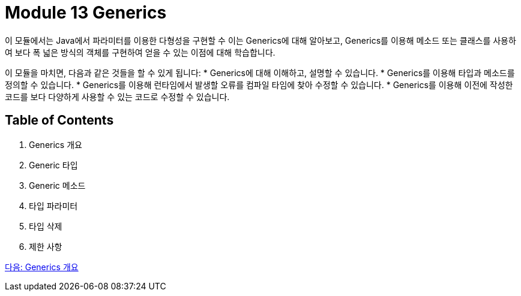 = Module 13 Generics

이 모듈에서는 Java에서 파라미터를 이용한 다형성을 구현할 수 이는 Generics에 대해 알아보고, Generics를 이용해 메소드 또는 클래스를 사용하여 보다 폭 넓은 방식의 객체를 구현하여 얻을 수 있는 이점에 대해 학습합니다.

이 모듈을 마치면, 다음과 같은 것들을 할 수 있게 됩니다:
* Generics에 대해 이해하고, 설명할 수 있습니다.
* Generics를 이용해 타입과 메소드를 정의할 수 있습니다.
* Generics를 이용해 런타임에서 발생할 오류를 컴파일 타임에 찾아 수정할 수 있습니다.
* Generics를 이용해 이전에 작성한 코드를 보다 다양하게 사용할 수 있는 코드로 수정할 수 있습니다.

== Table of Contents

1. Generics 개요
2. Generic 타입
3. Generic 메소드
4. 타입 파라미터
5. 타입 삭제
6. 제한 사항

link:./02_overview_generics.adoc[다음: Generics 개요]


////
Java Generics 책 목차
1. Java Generics 개요
Generics란 무엇인가?
Generics 도입 배경과 필요성
Generics의 장점과 단점
Java Collections Framework와 Generics의 관계

2. Generics의 기본
Generics 문법 이해
타입 파라미터 선언 및 사용법
다중 타입 파라미터
제네릭 클래스 정의
제네릭 메소드 정의
제한된 타입 파라미터
extends 키워드
다중 제한 (Multiple Bounds)
3. Generics와 타입 안정성
컴파일 타임 타입 체크
타입 캐스팅 제거
Raw Type(비제네릭 타입)의 이해와 사용 지양
타입 안정성과 코드 품질 향상
4. Generics의 고급 주제
와일드카드(?) 이해
? extends T와 공변성(Covariance)
? super T와 반공변성(Contravariance)
무제한 와일드카드(?)
Generics와 타입 소거(Type Erasure)
컴파일러가 Generics를 처리하는 방식
타입 소거의 이점과 한계
상속과 Generics
제네릭 클래스 상속
제네릭 메소드 오버라이딩
5. Java Collections와 Generics
Generics를 활용한 컬렉션 프레임워크
List, Set, Map 등
제네릭 알고리즘
제네릭 타입을 사용한 스트림 API
6. Generics와 메소드 참조
제네릭 타입과 람다식
메소드 참조에서 제네릭 활용
7. 제네릭과 배열
왜 제네릭 배열을 생성할 수 없는가?
제네릭 배열의 우회적 사용 방법
제네릭 배열과 리플렉션
8. 제네릭 타입의 한계와 주의사항
타입 소거의 제한
런타임 시 타입 정보 부족 문제
오토박싱/언박싱과 Generics의 관계
제네릭 클래스와 타입 비교 문제
9. Generics와 리플렉션
리플렉션을 활용한 제네릭 타입 정보 추출
리플렉션으로 제네릭 클래스 동적 생성
10. 커스텀 제네릭 타입 구현
사용자 정의 제네릭 클래스
사용자 정의 제네릭 메소드
커스텀 제네릭 인터페이스
11. Java Generics와 병렬 프로그래밍
Concurrent Collections와 Generics
제네릭 타입을 활용한 멀티스레드 환경 설계
12. Generics와 실무
코드 재사용성을 높이는 제네릭 활용 사례
제네릭을 활용한 API 설계
Generics 기반의 타입 안전성 강화
13. Generics의 한계와 Kotlin/Scala의 제네릭 비교
Java Generics의 단점
Kotlin/Scala의 Generics와 Java Generics 비교
Kotlin의 Variance와 Java 와일드카드의 차이
////